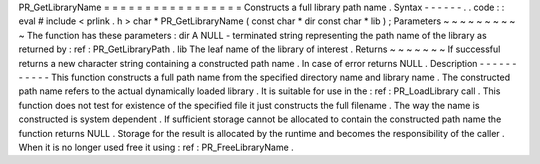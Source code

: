 PR_GetLibraryName
=
=
=
=
=
=
=
=
=
=
=
=
=
=
=
=
=
Constructs
a
full
library
path
name
.
Syntax
-
-
-
-
-
-
.
.
code
:
:
eval
#
include
<
prlink
.
h
>
char
*
PR_GetLibraryName
(
const
char
*
dir
const
char
*
lib
)
;
Parameters
~
~
~
~
~
~
~
~
~
~
The
function
has
these
parameters
:
dir
A
NULL
-
terminated
string
representing
the
path
name
of
the
library
as
returned
by
:
ref
:
PR_GetLibraryPath
.
lib
The
leaf
name
of
the
library
of
interest
.
Returns
~
~
~
~
~
~
~
If
successful
returns
a
new
character
string
containing
a
constructed
path
name
.
In
case
of
error
returns
NULL
.
Description
-
-
-
-
-
-
-
-
-
-
-
This
function
constructs
a
full
path
name
from
the
specified
directory
name
and
library
name
.
The
constructed
path
name
refers
to
the
actual
dynamically
loaded
library
.
It
is
suitable
for
use
in
the
:
ref
:
PR_LoadLibrary
call
.
This
function
does
not
test
for
existence
of
the
specified
file
it
just
constructs
the
full
filename
.
The
way
the
name
is
constructed
is
system
dependent
.
If
sufficient
storage
cannot
be
allocated
to
contain
the
constructed
path
name
the
function
returns
NULL
.
Storage
for
the
result
is
allocated
by
the
runtime
and
becomes
the
responsibility
of
the
caller
.
When
it
is
no
longer
used
free
it
using
:
ref
:
PR_FreeLibraryName
.
